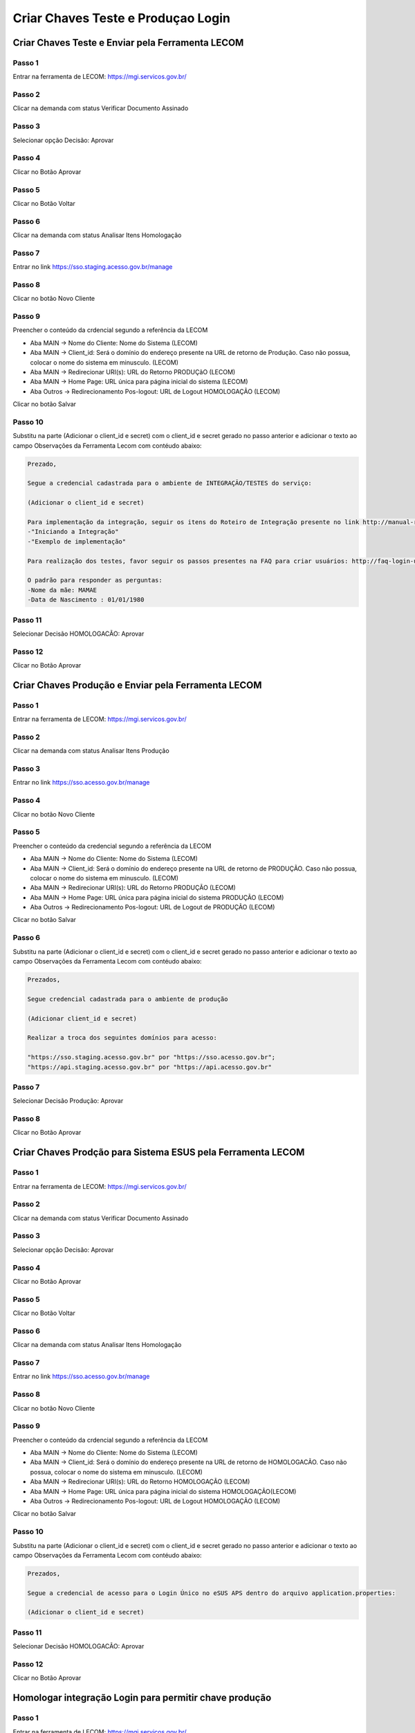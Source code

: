 ﻿Criar Chaves Teste e Produçao Login
===================================

Criar Chaves Teste e Enviar pela Ferramenta LECOM
++++++++++++++++++

Passo 1
-------
Entrar na ferramenta de LECOM: https://mgi.servicos.gov.br/

Passo 2
-------
Clicar na demanda com status Verificar Documento Assinado

Passo 3
--------
Selecionar opção Decisão: Aprovar 

Passo 4
--------
Clicar no Botão Aprovar

Passo 5
--------
Clicar no Botão Voltar

Passo 6
--------
Clicar na demanda com status Analisar Itens Homologação

Passo 7
--------
Entrar no link https://sso.staging.acesso.gov.br/manage

Passo 8
-------
Clicar no botão Novo Cliente

Passo 9
-------
Preencher o conteúdo da crdencial segundo a referência da LECOM

- Aba MAIN -> Nome do Cliente: Nome do Sistema (LECOM)
- Aba MAIN -> Client_id: Será o domínio do endereço presente na URL de retorno de Produção. Caso não possua, colocar o nome do sistema em minusculo. (LECOM)
- Aba MAIN -> Redirecionar URI(s): URL do Retorno PRODUÇãO (LECOM)
- Aba MAIN -> Home Page: URL única para página inicial do sistema (LECOM)
- Aba Outros -> Redirecionamento Pos-logout: URL de Logout HOMOLOGAÇÃO (LECOM)    

Clicar no botão Salvar

Passo 10
-------
Substitu na parte (Adicionar o client_id e secret) com o client_id e secret gerado no passo anterior e adicionar o texto ao campo Observações da Ferramenta Lecom com contéudo abaixo:

.. code-block:: text

	Prezado,

	Segue a credencial cadastrada para o ambiente de INTEGRAÇÃO/TESTES do serviço:

	(Adicionar o client_id e secret) 

	Para implementação da integração, seguir os itens do Roteiro de Integração presente no link http://manual-roteiro-integracao-login-unico.servicos.gov.br/:
	-"Iniciando a Integração"
	-"Exemplo de implementação"

	Para realização dos testes, favor seguir os passos presentes na FAQ para criar usuários: http://faq-login-unico.servicos.gov.br/en/latest/_perguntasdafaq/contaacesso.html#cadastro-com-as-informacoes-basicas-do-cidadao

	O padrão para responder as perguntas:
	-Nome da mãe: MAMAE
	-Data de Nascimento : 01/01/1980

Passo 11
--------
Selecionar Decisão HOMOLOGACÃO: Aprovar

Passo 12
--------
Clicar no Botão Aprovar


Criar Chaves Produção e Enviar pela Ferramenta LECOM
++++++++++++++++++

Passo 1
-------
Entrar na ferramenta de LECOM: https://mgi.servicos.gov.br/

Passo 2
-------
Clicar na demanda com status Analisar Itens Produção

Passo 3
-------
Entrar no link https://sso.acesso.gov.br/manage

Passo 4
-------
Clicar no botão Novo Cliente

Passo 5
-------
Preencher o conteúdo da credencial segundo a referência da LECOM

- Aba MAIN -> Nome do Cliente: Nome do Sistema (LECOM)
- Aba MAIN -> Client_id: Será o domínio do endereço presente na URL de retorno de PRODUÇÃO. Caso não possua, colocar o nome do sistema em minusculo. (LECOM)
- Aba MAIN -> Redirecionar URI(s): URL do Retorno PRODUÇÃO (LECOM)
- Aba MAIN -> Home Page: URL única para página inicial do sistema PRODUÇÃO (LECOM)
- Aba Outros -> Redirecionamento Pos-logout: URL de Logout de PRODUÇÃO (LECOM)    

Clicar no botão Salvar

Passo 6
-------
Substitu na parte (Adicionar o client_id e secret) com o client_id e secret gerado no passo anterior e adicionar o texto ao campo Observações da Ferramenta Lecom com contéudo abaixo:

.. code-block:: text

	Prezados,

	Segue credencial cadastrada para o ambiente de produção 

	(Adicionar client_id e secret)

	Realizar a troca dos seguintes domínios para acesso:

	"https://sso.staging.acesso.gov.br" por "https://sso.acesso.gov.br";
	"https://api.staging.acesso.gov.br" por "https://api.acesso.gov.br"

Passo 7
--------
Selecionar Decisão Produção: Aprovar

Passo 8
--------
Clicar no Botão Aprovar


Criar Chaves Prodção para Sistema ESUS pela Ferramenta LECOM
++++++++++++++++++

Passo 1
-------
Entrar na ferramenta de LECOM: https://mgi.servicos.gov.br/

Passo 2
-------
Clicar na demanda com status Verificar Documento Assinado

Passo 3
--------
Selecionar opção Decisão: Aprovar 

Passo 4
--------
Clicar no Botão Aprovar

Passo 5
--------
Clicar no Botão Voltar

Passo 6
--------
Clicar na demanda com status Analisar Itens Homologação

Passo 7
-------
Entrar no link https://sso.acesso.gov.br/manage

Passo 8
-------
Clicar no botão Novo Cliente

Passo 9
-------
Preencher o conteúdo da crdencial segundo a referência da LECOM

- Aba MAIN -> Nome do Cliente: Nome do Sistema (LECOM)
- Aba MAIN -> Client_id: Será o domínio do endereço presente na URL de retorno de HOMOLOGACÃO. Caso não possua, colocar o nome do sistema em minusculo. (LECOM)
- Aba MAIN -> Redirecionar URI(s): URL do Retorno HOMOLOGAÇÃO (LECOM)
- Aba MAIN -> Home Page: URL única para página inicial do sistema HOMOLOGAÇÃO(LECOM)
- Aba Outros -> Redirecionamento Pos-logout: URL de Logout HOMOLOGAÇÃO (LECOM)    

Clicar no botão Salvar

Passo 10
-------
Substitu na parte (Adicionar o client_id e secret) com o client_id e secret gerado no passo anterior e adicionar o texto ao campo Observações da Ferramenta Lecom com contéudo abaixo:

.. code-block:: text

	Prezados,

	Segue a credencial de acesso para o Login Único no eSUS APS dentro do arquivo application.properties:

	(Adicionar o client_id e secret)

Passo 11
--------
Selecionar Decisão HOMOLOGACÃO: Aprovar

Passo 12
--------
Clicar no Botão Aprovar


Homologar integração Login para permitir chave produção
++++++++++++++++++

Passo 1
-------
Entrar na ferramenta de LECOM: https://mgi.servicos.gov.br/

Passo 2
-------
Clicar na demanda com status Homologar Login

Passo 3
-------
Fazer o Download do vídeo em Favor adicionar vídeo que demonstre a integração ao Login gov.br

Passo 4
-------
Verificar se no video possui a entrada do serviço com botão entrar com gov.br. Seguir exemplo do link: https://acesso.gov.br/roteiro-tecnico/arquivos/exemplo_comprovacao_integracao.mp4

Passo 5 (Caso o video esteja correto)
--------
Selecionar Decisão Produção: Aprovar 

Passo 6
--------
Clicar no Botão Aprovar

Passo 7 (Caso o video esteja errado)
--------
Selecionar Decisão Produção: Solicitar Ajuste 

Passo 8
-------
Escrever o motivo no campo Observações

Passo 9
-------
Clicar no Botão Solicitar Ajuste


.. |site externo| image:: _images/site-ext.gif
.. _`codificador para Base64`: https://www.base64decode.org/
.. _`Plano de Integração`: arquivos/Modelo_PlanodeIntegracao_LOGINUNICO_Versao-4.doc
.. _`OpenID Connect`: https://openid.net/specs/openid-connect-core-1_0.html#TokenResponse
.. _`auth 2.0 Redirection Endpoint`: https://tools.ietf.org/html/rfc6749#section-3.1.2
.. _`Exemplos de Integração`: exemplointegracao.html
.. _`Design System de Governo`: https://webcomponent-ds.estaleiro.serpro.gov.br/?path=/story/componentes-signin--tipo-externo-com-texto
.. _`Resultado Esperado do Acesso ao Serviço de Confiabilidade Cadastral (Selos)`: iniciarintegracao.html#resultado-esperado-do-acesso-ao-servico-de-confiabilidade-cadastral-selos
.. _`Resultado Esperado do Acesso ao Serviço de Confiabilidade Cadastral (Categorias)` : iniciarintegracao.html#resultado-esperado-do-acesso-ao-servico-de-confiabilidade-cadastral-categorias
.. _`Documento verificar Código de Compensação dos Bancos` : arquivos/TabelaBacen.pdf
.. _`administrar as chaves PGP para credenciais do Login Único`: chavepgp.html
.. _`RFC PKCE`: https://datatracker.ietf.org/doc/html/rfc7636
.. _`Passo 3`: iniciarintegracao.html#passo-3
.. _`Ajuda para geração do code_challenge`: https://tonyxu-io.github.io/pkce-generator/
.. _`Credencial de Teste para Login Único`: solicitacaocredencial.html#credencial-de-teste-para-login-unico
.. _`Credencial de Produção para Login Único`: solicitacaocredencial.html#credencial-de-producao-para-login-unico